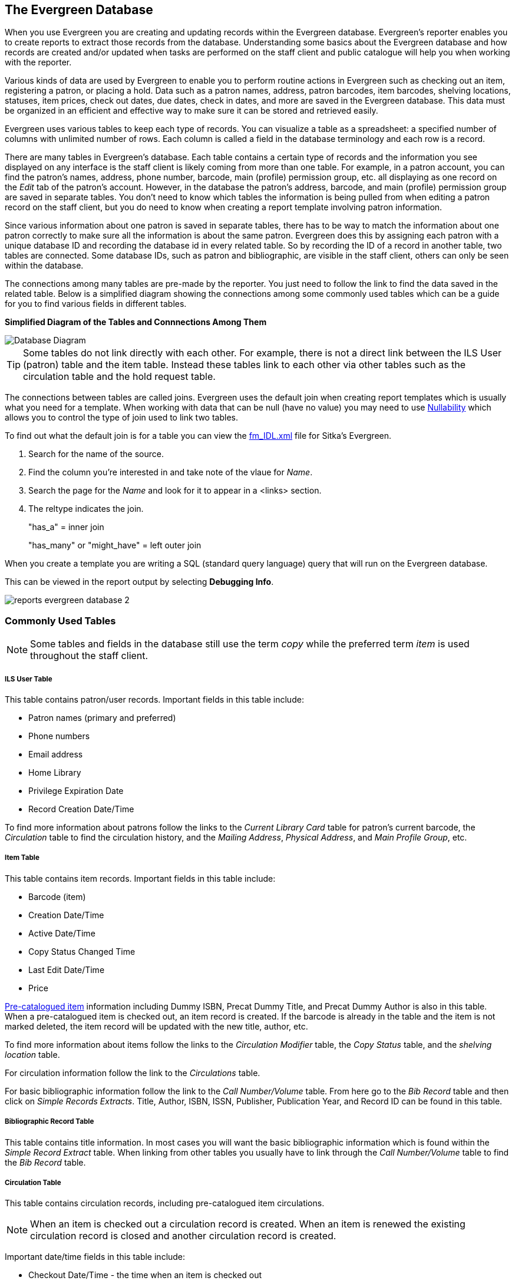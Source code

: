 The Evergreen Database
----------------------

When you use Evergreen you are creating and updating records within the Evergreen database.  Evergreen's
reporter enables you to create reports to extract those records from the database.  Understanding some
basics about the Evergreen database and how records are created and/or updated when tasks are performed on 
the staff client and public catalogue will help you when working with the reporter.
 
Various kinds of data are used by Evergreen to enable you to perform routine actions in Evergreen
such as checking out an item, registering a patron, or placing a hold. Data such as a patron names, address,
patron barcodes, item barcodes, shelving locations, statuses, item prices, check out dates, due dates,
check in dates, and more are saved in the Evergreen database. This data must be 
organized in an efficient and effective way to make sure it can be stored and retrieved easily.
 
Evergreen uses various tables to keep each type of records. You can visualize a table as a spreadsheet: a 
specified number of columns with unlimited number of rows. Each column is called a field in the 
database terminology and each row is a record. 

There are many tables in Evergreen's database. Each table contains a certain type of records and the 
information you see displayed on any interface is the staff client is likely coming
from more than one table. For example, in a patron account, you can find the patron's names, address,
phone number, barcode, main (profile) permission group, etc. all displaying as one record on 
the _Edit_ tab of the  patron's account.  However, in the database the patron's address, barcode, and 
main (profile) permission group are saved in separate tables. You don't need to know which tables the 
information is being pulled from when editing a patron record on the staff client, but you do need 
to know when creating a report template involving patron information.
 
Since various information about one patron is saved in separate tables, there has to be way to match 
the information about one patron correctly to make sure all the information is about the same patron. 
Evergreen does this by assigning each patron with a unique database ID and recording the database id 
in every related table. So by recording the ID of a record in another table, two tables are connected. 
Some database IDs, such as patron and bibliographic, are visible in the staff client, others can only
be seen within the database.

The connections among many tables are pre-made by the reporter. You just need to follow the link 
to find the data saved in the related table. Below is a simplified diagram showing the connections 
among some commonly used tables which can be a guide for you to find various fields in different tables. 

////
image::images/report/database-1.png[scaledwidth="75%",alt="Database Diagram"]
////

**Simplified Diagram of the Tables and Connnections Among Them**

image::images/report/reports-evergreen-database-1.png[scaledwidth="75%",alt="Database Diagram"]

[TIP]
=====
Some tables do not link directly with each other.  For example, there is not a direct link between the 
ILS User (patron) table and the item table.  Instead these tables link to each other via other tables 
such as the circulation table and the hold request table.
=====

The connections between tables are called joins. Evergreen uses the default join when creating
report templates which is usually what you need for a template.  When working with data that can
be null (have no value) you may need to use xref:_nullability[Nullability] which allows you 
to control the type of join used to link two tables.

To find out what the default join is for a table you can view the 
https://catalogue.libraries.coop/reports/fm_IDL.xml[fm_IDL.xml] file for Sitka's Evergreen.

. Search for the name of the source.
. Find the column you're interested in and take note of the vlaue for _Name_.
. Search the page for the _Name_ and look for it to appear in a <links> section.
. The reltype indicates the join.
+
"has_a" = inner join
+
"has_many" or "might_have" = left outer join

When you create a template you are writing a SQL (standard query language) query that will run on the Evergreen database.

This can be viewed in the report output by selecting *Debugging Info*.

image::images/report/reports-evergreen-database-2.png[]

 
Commonly Used Tables
~~~~~~~~~~~~~~~~~~~~

[NOTE]
======
Some tables and fields in the database still use the term _copy_ while the preferred term _item_ is used
throughout the staff client.
======

////
A view is a virtual table which contains records meeting defined requirements. The fields in a view can 
be from one or more tables. Before you use a view for your report, you need to make sure the view contains 
the type of records that you want to report on. For example, Overdue Circulation is a view which contains 
circulation records without checkin date and the due date past "today". It does not work for a report on 
last month's circulation statistics, but it makes an overdue report easier.
////

ILS User Table
++++++++++++++

This table contains patron/user records. Important fields in this table include:

* Patron names (primary and preferred)
* Phone numbers
* Email address
* Home Library
* Privilege Expiration Date
* Record Creation Date/Time

To find more information about patrons follow the links to the _Current Library Card_ table 
for patron's current barcode, the _Circulation_ table to find the circulation history, and the
_Mailing Address_, _Physical Address_, and _Main Profile Group_, etc.

Item Table
++++++++++

This table contains item records. Important fields in this table include:

* Barcode (item)
* Creation Date/Time
* Active Date/Time 
* Copy Status Changed Time
* Last Edit Date/Time
* Price

xref:_pre_catalogued_items[Pre-catalogued item] information including Dummy ISBN, Precat Dummy Title, 
and Precat Dummy Author is also in this table. When a pre-catalogued item is checked out, an item record 
is created. If the barcode is already in the table and the item is not marked deleted, the item record 
will be updated with the new title, author, etc.

To find more information about items follow the links to the _Circulation Modifier_ table, the _Copy
Status_ table, and the _shelving location_ table.

For circulation information follow the link to the _Circulations_ table.

For basic bibliographic information follow the link to the _Call Number/Volume_ table.  From
here go to the _Bib Record_ table and then click on _Simple Records Extracts_.  Title, Author, ISBN,
ISSN, Publisher, Publication Year, and Record ID can be found in this table.

Bibliographic Record Table
++++++++++++++++++++++++++

This table contains title information. In most cases you will want the basic bibliographic information
which is found within the _Simple Record Extract_ table.  When linking from other tables you usually have
to link through the _Call Number/Volume_ table to find the _Bib Record_ table.


Circulation Table
+++++++++++++++++

This table contains circulation records, including pre-catalogued item circulations. 

[NOTE]
======
When an item is checked out a circulation record is created. When an item is renewed the existing 
circulation record is closed and another circulation record is created.
====== 

Important date/time fields in this table include:
 
* Checkout Date/Time - the time when an item is checked out
* Checkin Date/Time - the effective date when the item is treated as checked in
* Checkin Scan Date/Time - the time when the check in action is taken
* Due Date/Time - For all daily loans the due time is 23:59:59 of the day in Pacific Time. Hourly loans have 
specific time with time zone information.
* Fine Stops Date/Time - the date when the Maximum Fine limit has been reached, or the item is returned, 
marked lost or claimed returned. After this date, the fine generator will not create new overdue 
fines for this circulation.
* Record Creation Date/Time - the date and time when the circulation record is created. For online 
checkout it is the same as Checkout Date/Time. For offline checkout, this date is the offline 
transaction processing date.
* Transaction Finish Date/Time - the date when the bills linked to this checkout have been resolved. For a 
regular checkout without bills this field is filled with the checkin time when the item is returned.
 
For patron information follow the link to the _Patron_ table.

For item information follow the link to the _Circulating Item_ table.

In-house Use Table
++++++++++++++++++

This table contains in-house use records for catalogued items.  These in-house circulations are done via
the xref:_catalogued_items[_Record In-House Use_] interface.

For item information follow the link to the _Item_ table.

Non-catalogued Circulation Table
++++++++++++++++++++++++++++++++

This table contains circulations for xref:_non_catalogued_items[non-catalogued items]. 

For xref:_non_catalogued_type_editor[Non-catalogued item type] information follow the link to 
the _Non-cat Item Type_ table.


Non-catalogued In-house Use Table
+++++++++++++++++++++++++++++++++

This table contains in-house use records for non-catalogued items. 

These in-house circulations are done via
the xref:_non_catalogued_items_2[_Record In-House Use_] interface.

For xref:_non_catalogued_type_editor[Non-catalogued item type] information follow the link to 
the _Item Type_ table.

Hold Request Table
++++++++++++++++++

This table contains hold records for holds that are waiting to be filled or waiting to be picked up.

For patron information follow the link to the _Hold User_ table.

For information on who placed to hold follow the link to the _Requesting User_ table.  The requesting
user will either be the patron or a staff member if they placed the hold for the patron.

For information on the items that can be used to fill a hold follow the link to the _Hold Copy Map_.
Outside of the reporter this is refered to as the Eligible Copies table.

[TIP]
======
Target Object ID is shown as a link but there is no linked table in the Source pane. Depending on the 
type of hold the value in this field could be a bibliographic record ID, a call number record id or 
an item record ID.  This is one of the rare cases where you would select a link field to use for your
display field.
======

Important date/time fields in this table include:

* Activation Date - the date on which a suspended hold will be activated
* Capture Date/Time - the time when the hold is captured for the hold shelf or sent into transit
* Fulfillment Date/Time - the time when the on hold item is checked out
* Hopeless Date - 
* Hold Cancel Date/Time - the time when the hold is cancelled
* Hold Expire Date/Time - this could be the date calculated based on your library's default 
Hold Expire Interval or a selected date when placing the hold
* Last Targeting Date/Time - the last time the hold targeting program checked for an item to fill the hold. 
Usually the time will match the Hold Request Time as the hold targeter will generally check every
24 hours.  It is usually not useful for reporting, but it can serve as an indicator of whether or not the 
request time has been edited.
* Request Date/Time - Usually this is when the hold is placed but it is editable on the staff client. So 
sometimes this may be the request time chosen by the staff
* Shelf Expire Time - the date is calculated based on the Shelf Time and your library's Default Hold Shelf 
Expire Interval
* Shelf Time - when the item's status is updated to On Hold Shelf

For notification information follow the link to the _Notifications_ table.  This table includes Notification
Date/Time which indicates when the automatic notification was sent.

 
Copy Transit Table
++++++++++++++++++

This table contains records of item transits.  Records are created in this table both when an item
is sent back to its circulating library as well as when it is sent to another library to fill a hold.

For item information follow the link to the _Transited Copy_ table.
 
Hold Transit Table
++++++++++++++++++

This table contains records of item transits specifically when the item is transitting to fill a hold. 

For item information follow the link to the _Transited Copy_ table.

For hold information follow the link to the _Hold requiring transit_ table.

Billing Line Item Table
+++++++++++++++++++++++

This table contains all the billing line items such as each day's overdue fines and the manually created 
bills. 

The records in this table are viewable on the Full Details screen on Bills tab in a patron's account
in the staff client.
 
Billable Transaction with Billing Location Table
++++++++++++++++++++++++++++++++++++++++++++++++

This table contains the summary records of billings and payments. 

Most of information in these records is displayed on the xref:_bills_and_payments[Bills] tab or 
xref:_viewing_bill_history[Bills History] screen. The records are updated when 
either the related billings or payments are updated. 

Important fields in this table include:

* Transaction ID - this is the bill ID and also the circulation record ID for circulation bills
* Transaction Start Time - this is the check out time for circulation related bills and the creation time
for manually created bills
* Transaction Finish Time - this is when the bill is resolved by being paid, refunded, or adjusted to zero

Payments: All Table
+++++++++++++++++++

This table contains ALL payment records. 

When a payment is made in the staff client payment records are created.  This could be one record
or multiple depending on the number of bills resolved or partially resolved by the payment. 

One bill may be resolved by multiple payments. One payment may resolve multiple bills.
 
Payments: Brick-and-mortar Table
++++++++++++++++++++++++++++++++

This table contains all payments made at the circulation desk through staff.  


Payments: Desk Table
++++++++++++++++++++ 

This table contains payments made using the payment type Cash, Check, Credit Card, or Debit Card.

 
Payments: Non-drawer Staff Table
++++++++++++++++++++++++++++++++

This table contains payments made using the payment type Patron Credit, Work, Forgive, or Goods.


////
Commonly Used Tables and Views in Evergreen Database
----------------------------------------------------

You are creating/updating records when you work on Evergreen. Reporting means you extract some of these 
records from the database that meet your requirements. Understanding the Evergreen database and how records 
are created/updated when tasks are performed on the staff client, will help you when you create templates and 
set up reports on the Reports interface.
 
There are various kinds of data used by Evergreen, such as patron's names, address, barcode, item's barcode, 
shelving location, status, price; checkout date, returned date, fines and bills and so on. This data must be 
organized in an efficient and effective way to make sure they can be stored and retrieved easily.
 
Evergreen uses various tables to keep each type of records. You can visualize a table as an MS Excel 
Worksheet: a specified number of columns with unlimited number of rows. Each column is called a field in the 
database terminology and each row is a record. There are many tables in Evergreen database. Each contains a 
certain type of records. The fields in a record you see on the Staff Client may be from more than one tables. 
For example, in a patron record, you can find patron's names, address, phone number, barcode, profile, etc. 
all in one record. But in the database, patron's address, barcode, and profile are in separate tables. You do 
not need to know where these fields are from when editing a patron record on the Staff Client, but you have to 
know it when creating a template on the Reports interface.
 
Since various information about one patron is saved in separate tables, there must be a mechanism of matching 
the information about one patron correctly to make sure all information is about the same patron. This is done 
via recording the patron id (a unique number in the main patron record) in every related table. So via 
recording the id of a record in another table, two tables are connected. The connections among many tables are 
pre-made by the Reports interface. You just need to follow the link to find the data saved in the related 
table. Below is a simplified diagram showing the connections among some commonly used tables/views on the 
Reports interface, which can be a guide for you to find various fields in different tables. Some explanation 
of these tables is after the diagram.

image::images/report/database-1.png[scaledwidth="75%",alt="Database Diagram"]
 
Commonly used tables and views
~~~~~~~~~~~~~~~~~~~~~~~~~~~~~~

*ILS User* (aka Patron or User): contains patron records. A patron's name, phone number, email address, and 
registration date can all be found in this table. Follow the links to the table Current Library Card to find 
a patron's current barcode, Circulation to find the circulation history, Home Library, Mailing Address, 
Physical Address, and Main Profile Group, etc. to find more information about the patron.
 
*Item* (aka Circulating Item): contains copy records. Item's barcode, creation date, active date, last edited 
date, last copy status change date and price are in this table. For related information like call number, 
circulating library, circ modifier, status, shelving location, etc., you need to follow the links to the 
respective table to find them. For title information you need to follow the Call Number table to the 
Bibliographic Record table to find it. Follow the link to the Circulation table to find an item's circulation 
history.
 
Pre-catalogued item information such as dummy ISBN, title and author are also in this table. When a 
pre-catalogued item is checked out, an item record is created. If the barcode is already in the table and 
the item is not marked deleted, the item record will be updated with the new title, author, etc.
 
*Bibliographic Record:* Contains title information. To find the basic bibliographic information such as title, 
author, ISBN, etc., follow the link to Simple Records Extract.
 
*Circulation:* Contains circulation records, including pre-catalogued item circulations. When an item is 
checked out, a circulation record is created. When an item is renewed, the existing circulation record is 
closed and another record is created. Below are some important timestamps in this table.
 
Checkout Date/Time: the time when an item is checked out
 
CheckIn Date/Time: the effective date when the item is treated as checked-in
 
CheckIn Scan Date/Time: the time when the check in action is taken
 
Due Date/Time: For all daily loans the due time is 23:59:59 of the day in Pacific Time. Hourly loans have 
specific time with time zone information.
 
Fine Stops Date/Time: the date when the Maximum Fine limit has been reached, or the item is returned, marked 
lost or claimed returned. After this date, the fine generator will not create new overdue fines for this 
circulation.
 
Record Creation Date/Time: the date and time when the circulation record is created. For online checkout it 
is the same as Checkout Date/Time. For offline checkout, this date is the offline transaction processing date.
 
Transaction Finish Date/Time: the date when the bills linked to this checkout have been resolved. For a 
regular checkout without bills this field is filled with the checkin time when the item is returned.
 
*Non-catalogued Circulation:* When a non-catalogued checkout is recorded, a record is created in this table. 
Non-catalogued item category can be found in the linked Non-Cat Item Type table.
 
*In-house Use:*  Contains the catalogued item in-house use records.
 
*Non-catalogued In-house Use:*  Contains the non-catalogued item in-house use records. Follow the link to Item 
Type to find the non-catalogued item category.
 
*Copy Transit:*  When a copy is sent in transit, regardless of whether it is going back to its circulating 
library or going to fill a hold, a copy transit record is created in this table. Follow the link to Transit 
Copy to find the item information.
 
*Hold Transit:* When a copy is sent in transit to fill a hold, a hold transit record is created in this table 
and the Copy Transit table. So this table contains a subset of records of the Copy Transit table. You may find 
hold information following the link to Hold Requiring Transit. Follow the link to Transit Copy to find the 
item information.
 
*Hold Request:* When a hold is placed, a hold record is created in this table. You may find the hold receiver's 
information in Hold User. Requesting User is the person who takes the placing hold action. It can be the hold 
receiver or a staff member. Generally if the Hold User is different from the Requesting User, this is a 
staff-placed hold. Hold Copy Map equals Eligible Copies. Copies that can be used to fill the hold are in this 
table.
 
NOTE: Target Object ID is shown as a link. But there is no linked table in the Source pane. The value in this 
field could be a bibliographic record id, a volume record id or a copy record id depending on the hold type.
 
Timestamps in this table:
 
Capture Date/Time: The time when the hold achieves hold shelf or hold-in-transit status.
 
Fulfillment Date/Time: the time when the on-hold item is checked out.
 
Hold Cancel Date/Time: the time when the hold is cancelled.
 
Hold Expire Date/Time: This could be the date calculated based on your library's default Hold Expire Interval 
or a selected date when placing the hold.
 
Last Targeting Date/Time: The last time the hold targeting program checked for a target copy for the hold. 
It usually has the same time as the Hold Request Time. It is usually not useful for reporting, But it may 
serve as an indicator of whether the request time has been edited.
 
Notify Time: when the email notice is sent out.
 
Request Date/Time: Usually this is when the hold is placed. But it is editable on the staff client. So 
sometimes this may be the request time chosen by the staff.
 
Shelf Expire Time: the date is calculated based on the Shelf Time and your library's Default Hold Shelf 
Expire Interval.
 
Shelf Time: when the hold achieves On Hold Shelf status.
 
Thaw Date: the activation date for a suspended hold.
 
*Bills and Payments tables and views*
 
Billing Line Item. This table contains 
all the billing line items such as each day's overdue fines and the grocery bills created manually. The 
records in this table are viewable on the Full Details screen on Bills in the staff client.
 
Billable Transaction with Billing Location: this table contains the summary records of billings and payments. 
Most information in these records is displayed on Bills or Bills History screen. The records are updated when 
either the related billings or payments are updated. Transaction ID is the bill ID. It is also the circulation 
record ID for circulation bills. Transaction Start Time is the grocery bill creation time or circulation 
checkout time. Transaction Finish Time is when the bill is resolved.
 
Payments: ALL contains all payment records. When a lump sum of payment is made on the staff client, one 
or more payment records are created depending on the number of bills it resolved or partially resolved. 
One bill may be resolved by multiple payments.
 
Payments: Brick-and-mortar contains all payments made at the circulation desk.
 
Payments: Desk: Cash/Check/Credit Card payment.
 
Payments: Non-drawer Staff: Forgive/Work/Goods/Patron Credit payments.
 
[TIP] 
=====
* A view is a virtual table which contains records meeting defined requirements. The fields in a view can 
be from one or more tables. Before you use a view for your report, you need to make sure the view contains 
the type of records that you want to report on. For example, Overdue Circulation is a view which contains 
circulation records without checkin date and the due date past "today". It does not work for a report on 
last month's circulation statistics, but it makes an overdue report easier.
* anchor:nullability_commonly_used_tables[Nullability]By default, tables are often joined by inner join on the report interface, which means the result records should be in both linked tables. For example,an item may or may not be circulated, meaning having circulation records or not. An inner join between Circulation table and Item table will not contain those items that do not have circulation history, as there is no record in Circulation table for them. However, sometimes you may want to include all items. You may achieve it by using other join types, which can be defined by the Nullability checkbox beside the Source table list on Template Creation screen.  You may see Default, Child Nullable and Parent Nullable in a dropdown list in front of the table names. None means a inner join; Parent is right outer join, meaning all records in the Parent table (the linked from table) are included; Child is left outer join, meaning all records in the child table (the linked to table) are included.
=====
////









